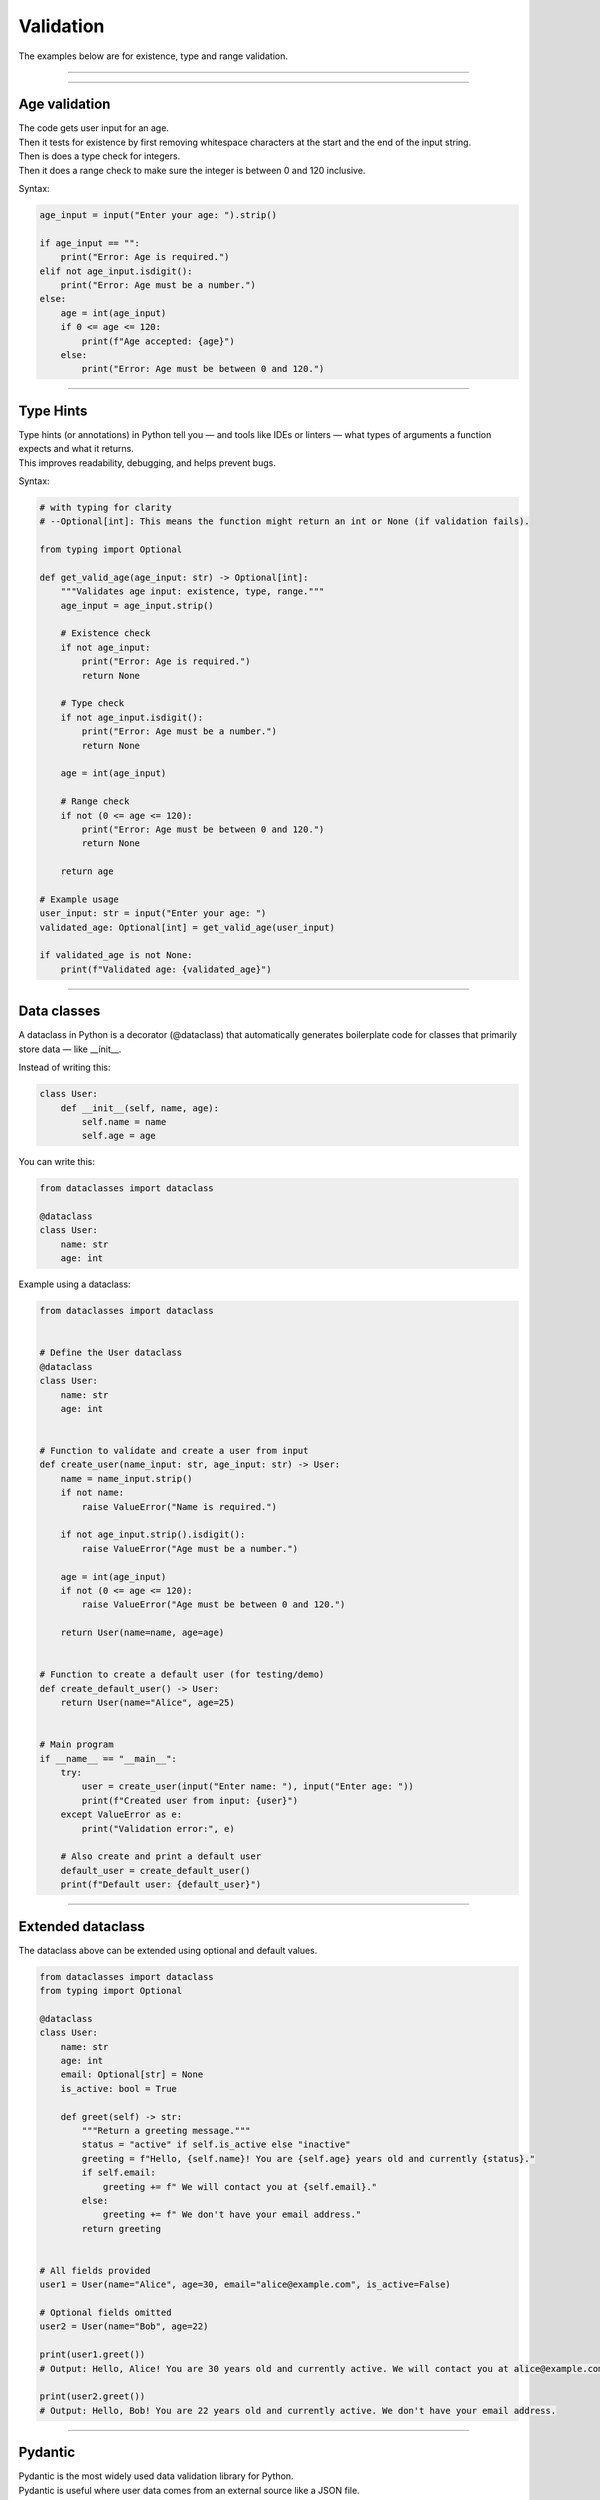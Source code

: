 ==========================
Validation
==========================

| The examples below are for existence, type and range validation.

----

----

Age validation
--------------------------------

| The code gets user input for an age.
| Then it tests for existence by first removing whitespace characters at the start and the end of the input string.
| Then is does a type check for integers.
| Then it does a range check to make sure the integer is between 0 and 120 inclusive.

Syntax:

.. py:function:: string.strip([chars])

    | chars (optional): A string specifying the set of characters to remove from both the beginning and the end of the original string.
    | If chars is not provided, it returns the string with spaces, tabs, newlines, etc. removed from the ends.

.. py:function:: string.isdigit()

    | Returns True if all characters are digits.
    | Returns False if the string is empty or contains non-digit characters (including signs, spaces, or decimal points).



.. code-block:: python

    age_input = input("Enter your age: ").strip()

    if age_input == "":
        print("Error: Age is required.")
    elif not age_input.isdigit():
        print("Error: Age must be a number.")
    else:
        age = int(age_input)
        if 0 <= age <= 120:
            print(f"Age accepted: {age}")
        else:
            print("Error: Age must be between 0 and 120.")

----

Type Hints
-------------

| Type hints (or annotations) in Python tell you — and tools like IDEs or linters — what types of arguments a function expects and what it returns.
| This improves readability, debugging, and helps prevent bugs.

Syntax:

.. py:function:: def function_name(arg1: Type1, arg2: Type2) -> ReturnType:

    | `def` declares a function in Python.
    | `function_name` is the name you give to your function.
    | `arg1` is the **name of the first parameter**, and `Type1` is the **expected type** of that parameter (e.g. `int`, `str`, `list`).
    | `arg2` is the second parameter, expected to be of type `Type2`.
    | `-> ReturnType` tells you (and the interpreter/tools) that the function **returns** a value of type `ReturnType` (e.g. `str`, `bool`, `None`).
    | `:` marks the start of the function body.


.. code-block:: python

    # with typing for clarity
    # --Optional[int]: This means the function might return an int or None (if validation fails).

    from typing import Optional

    def get_valid_age(age_input: str) -> Optional[int]:
        """Validates age input: existence, type, range."""
        age_input = age_input.strip()

        # Existence check
        if not age_input:
            print("Error: Age is required.")
            return None

        # Type check
        if not age_input.isdigit():
            print("Error: Age must be a number.")
            return None

        age = int(age_input)

        # Range check
        if not (0 <= age <= 120):
            print("Error: Age must be between 0 and 120.")
            return None

        return age

    # Example usage
    user_input: str = input("Enter your age: ")
    validated_age: Optional[int] = get_valid_age(user_input)

    if validated_age is not None:
        print(f"Validated age: {validated_age}")

----

Data classes
-----------------

| A dataclass in Python is a decorator (@dataclass) that automatically generates boilerplate code for classes that primarily store data — like __init__.

Instead of writing this:

.. code-block:: python

    class User:
        def __init__(self, name, age):
            self.name = name
            self.age = age

You can write this:

.. code-block:: python

    from dataclasses import dataclass

    @dataclass
    class User:
        name: str
        age: int

| Example using a dataclass:

.. code-block:: python

    from dataclasses import dataclass


    # Define the User dataclass
    @dataclass
    class User:
        name: str
        age: int


    # Function to validate and create a user from input
    def create_user(name_input: str, age_input: str) -> User:
        name = name_input.strip()
        if not name:
            raise ValueError("Name is required.")

        if not age_input.strip().isdigit():
            raise ValueError("Age must be a number.")

        age = int(age_input)
        if not (0 <= age <= 120):
            raise ValueError("Age must be between 0 and 120.")

        return User(name=name, age=age)


    # Function to create a default user (for testing/demo)
    def create_default_user() -> User:
        return User(name="Alice", age=25)


    # Main program
    if __name__ == "__main__":
        try:
            user = create_user(input("Enter name: "), input("Enter age: "))
            print(f"Created user from input: {user}")
        except ValueError as e:
            print("Validation error:", e)

        # Also create and print a default user
        default_user = create_default_user()
        print(f"Default user: {default_user}")


----

Extended dataclass
---------------------

The dataclass above can be extended using optional and default values.

.. code-block:: python

    from dataclasses import dataclass
    from typing import Optional

    @dataclass
    class User:
        name: str
        age: int
        email: Optional[str] = None
        is_active: bool = True

        def greet(self) -> str:
            """Return a greeting message."""
            status = "active" if self.is_active else "inactive"
            greeting = f"Hello, {self.name}! You are {self.age} years old and currently {status}."
            if self.email:
                greeting += f" We will contact you at {self.email}."
            else:
                greeting += f" We don't have your email address."
            return greeting


    # All fields provided
    user1 = User(name="Alice", age=30, email="alice@example.com", is_active=False)

    # Optional fields omitted
    user2 = User(name="Bob", age=22)

    print(user1.greet())
    # Output: Hello, Alice! You are 30 years old and currently active. We will contact you at alice@example.com.

    print(user2.greet())
    # Output: Hello, Bob! You are 22 years old and currently active. We don't have your email address.

----

Pydantic
--------------

| Pydantic is the most widely used data validation library for Python.
| Pydantic is useful where user data comes from an external source like a JSON file.

| A local json file to be validated is below.

.. code-block:: json

    [
    {
        "name": "  ",
        "age": 130
    },
    {
        "name": "Alice",
        "age": 25
    },
    {
        "name": "Bob",
        "age": 36
    }
    ]


| This Python script reads a list of user records from a JSON file and validates each one using a Pydantic model.
| The User model enforces that name is not blank and that age is an integer between 0 and 120.
| Invalid records are skipped with detailed validation errors saved to a log file.
| Valid users are collected and saved to a new JSON file called user_data_2_clean.json.
| The structure separates loading, validation, and saving for clarity and reusability.

.. code-block:: python

    import json
    from pydantic import BaseModel, Field, ValidationError, field_validator
    from typing import List

    class User(BaseModel):
        name: str
        age: int = Field(ge=0, le=120)

        @field_validator('name')
        def name_must_not_be_blank(cls, v: str) -> str:
            if not v.strip():
                raise ValueError("Name cannot be blank")
            return v.strip()


    def load_users_from_json(filepath: str, log_path: str) -> List[User]:
        with open(filepath, 'r') as f:
            raw_data = json.load(f)

        users = []
        with open(log_path, 'w') as log_file:
            for idx, record in enumerate(raw_data):
                try:
                    user = User(**record)
                    users.append(user)
                except ValidationError as e:
                    log_file.write(f"\nValidation error in record {idx + 1}:\n")
                    log_file.write(e.json(indent=2))
                    log_file.write("\n")
        return users


    def save_users_to_json(users: List[User], filepath: str) -> None:
        # Convert dataclass-like User objects to plain dicts
        with open(filepath, 'w') as f:
            json.dump([user.model_dump() for user in users], f, indent=2)
        print(f"\n Saved {len(users)} valid user(s) to {filepath}")

    # Main
    if __name__ == "__main__":
        users = load_users_from_json("user_data_2.json", "user_data_2_log.txt")

        print(f"\n Successfully loaded {len(users)} valid user(s):")
        for user in users:
            print(user)

        if users:
            save_users_to_json(users, "user_data_2_clean.json")
        else:
            print("No valid users to save. See 'user_data_2_log.txt' for details.")

----

Pydantic - student marks
-------------------------------

See: https://www.bugbytes.io/posts/introduction-to-pydantic/

See video at: https://www.youtube.com/watch?v=i4jespFbA1c

| This Python code processes student data from a JSON file (`student_marks.json`), validates it, and saves valid records.
| It defines a `Student` model using Pydantic, enforcing mark constraints and ensuring the average score exceeds 60%.
| The best subject for each student is determined based on the highest marks in Science, Maths, and English.
| Invalid students are logged with errors and saved in a separate log file (`student_marks_log.txt`).
| Valid students are saved to a new JSON file (`students.json`).
| The script also handles potential file and data errors like missing files or incorrect JSON format.


.. code-block:: python

    import json
    from pydantic import BaseModel, ValidationError, model_validator, confloat, conint
    from typing import Literal
    import logging

    # Predefined subjects
    SubjectType = Literal["Science", "Maths", "English"]

    # Load student data from the 'student_marks.json' file
    try:
        with open('student_marks.json', 'r') as f:
            raw_students = json.load(f)
    except FileNotFoundError:
        print("Error: The file 'student_marks.json' was not found.")
        raw_students = []
    except json.JSONDecodeError:
        print("Error: The file 'student_marks.json' is not valid JSON.")
        raw_students = []

    # Student model with restricted mark range and average check
    class Student(BaseModel):
        id: int
        name: str
        surname: str
        student_number: conint(ge=10000, le=99999)  # must be a 5-digit number
        science_marks: confloat(ge=0, le=100)
        maths_marks: confloat(ge=0, le=100)
        english_marks: confloat(ge=0, le=100)
        subject: SubjectType

        @model_validator(mode='before')
        def ensure_average_above_60(cls, values):
            marks = [
                values.get("science_marks"),
                values.get("maths_marks"),
                values.get("english_marks"),
            ]
            if any(m is None for m in marks):
                return values
            avg = sum(marks) / 3
            if avg <= 60:
                raise ValueError(f"Average marks must be over 60%. Got {avg:.2f}%.")
            return values

    # Function to determine the subject based on the highest marks
    def determine_best_subject(science_marks: float, maths_marks: float, english_marks: float) -> SubjectType:
        marks = {
            "Science": science_marks,
            "Maths": maths_marks,
            "English": english_marks
        }
        best_subject = max(marks, key=marks.get)  # Find the subject with the highest marks
        return best_subject

    # Set up logging for invalid students
    logging.basicConfig(filename='student_marks_log.txt', level=logging.ERROR)

    # Processing the students
    valid_students = []
    invalid_students = []

    for i, raw in enumerate(raw_students):
        raw["id"] = i + 1  # Assign a unique ID to each student
        # Determine the best subject based on highest marks
        raw["subject"] = determine_best_subject(
            raw["science_marks"], raw["maths_marks"], raw["english_marks"]
        )

        try:
            student = Student(**raw)  # Create Student model using raw data
            valid_students.append(student)
            print(f"✅ Valid: {student}")
        except ValidationError as e:
            invalid_students.append(raw)
            logging.error(f"Validation error for student {raw['name']} {raw.get('surname', '')}: {e}")

    # Save valid students to JSON
    if valid_students:
        with open("students.json", "w") as f:
            json.dump([s.model_dump() for s in valid_students], f, indent=2)
        print(f"\n📁 Saved {len(valid_students)} valid student(s) to 'students.json'")
    else:
        print("\n⚠️ No valid students to save.")

    # Save invalid students log
    if invalid_students:
        print(f"\n⚠️ Invalid students encountered. Check 'student_marks_log.txt' for details.")
    else:
        print("\n✅ No invalid students.")
